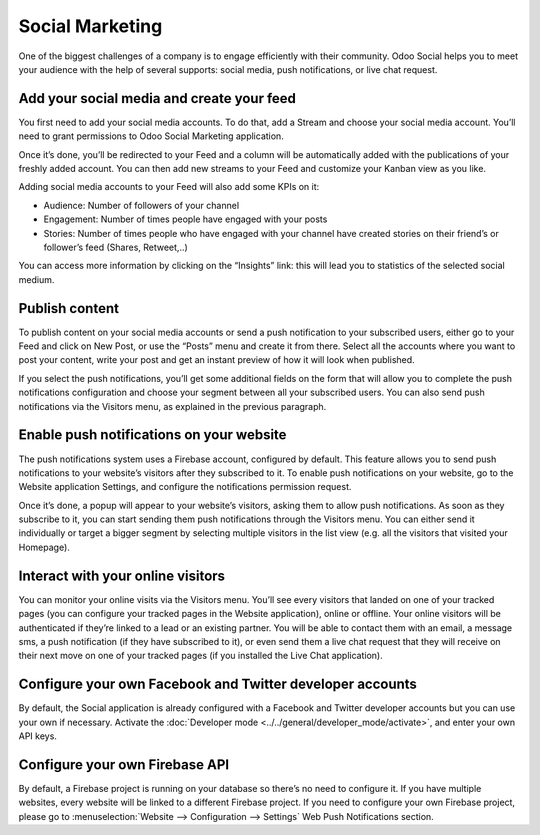 Social Marketing
================

One of the biggest challenges of a company is to engage efficiently with
their community. Odoo Social helps you to meet your audience with the
help of several supports: social media, push notifications, or live chat
request.

Add your social media and create your feed
------------------------------------------

You first need to add your social media accounts. To do that, add a
Stream and choose your social media account. You’ll need to grant
permissions to Odoo Social Marketing application.

.. image:: media/social_marketing01.png
  :align: center

Once it’s done, you’ll be redirected to your Feed and a column will be
automatically added with the publications of your freshly added
account. You can then add new streams to your Feed and customize your
Kanban view as you like.

.. image:: media/social_marketing02.png
  :align: center

| Adding social media accounts to your Feed will also add some KPIs on
  it:

-  Audience: Number of followers of your channel

-  Engagement: Number of times people have engaged with your posts

-  Stories: Number of times people who have engaged with your channel
   have created stories on their friend’s or follower’s feed (Shares, Retweet,..)

You can access more information by clicking on the “Insights” link: this
will lead you to statistics of the selected social medium.

Publish content
---------------

To publish content on your social media accounts or send a push
notification to your subscribed users, either go to your Feed and click
on New Post, or use the “Posts” menu and create it from there. Select
all the accounts where you want to post your content, write your post
and get an instant preview of how it will look when published.

If you select the push notifications, you’ll get some additional fields
on the form that will allow you to complete the push notifications
configuration and choose your segment between all your subscribed users.
You can also send push notifications via the Visitors menu, as explained
in the previous paragraph.

Enable push notifications on your website
-----------------------------------------

The push notifications system uses a Firebase account, configured by
default. This feature allows you to send push notifications to your
website’s visitors after they subscribed to it. To enable push
notifications on your website, go to the Website application Settings,
and configure the notifications permission request.

.. image:: media/social_marketing03.png
  :align: center

Once it’s done, a popup will appear to your website’s visitors, asking
them to allow push notifications. As soon as they subscribe to it, you
can start sending them push notifications through the Visitors menu. You
can either send it individually or target a bigger segment by selecting
multiple visitors in the list view (e.g. all the visitors that visited
your Homepage).

Interact with your online visitors 
-----------------------------------

You can monitor your online visits via the Visitors menu. You’ll see
every visitors that landed on one of your tracked pages (you can
configure your tracked pages in the Website application), online or
offline. Your online visitors will be authenticated if they’re linked to
a lead or an existing partner. You will be able to contact them with an
email, a message sms, a push notification (if they have subscribed to
it), or even send them a live chat request that they will receive on
their next move on one of your tracked pages (if you installed the Live
Chat application).

.. image:: media/social_marketing04.png
  :align: center

Configure your own Facebook and Twitter developer accounts
----------------------------------------------------------

By default, the Social application is already configured with a Facebook
and Twitter developer accounts but you can use your own if necessary.
Activate the :doc:`Developer mode <../../general/developer_mode/activate>`, and enter your
own API keys.

.. image:: media/social_marketing05.png
  :align: center

Configure your own Firebase API 
-------------------------------

By default, a Firebase project is running on your database so there’s no
need to configure it. If you have multiple websites, every website will
be linked to a different Firebase project. If you need to configure your
own Firebase project, please go to :menuselection:`Website --> Configuration --> Settings` Web Push Notifications section.



